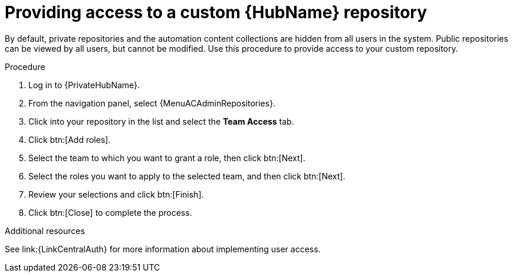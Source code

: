 :_mod-docs-content-type: PROCEDURE
[id="proc-provide-repository-access"]

= Providing access to a custom {HubName} repository

By default, private repositories and the automation content collections are hidden from all users in the system. Public repositories can be viewed by all users, but cannot be modified. Use this procedure to provide access to your custom repository.

.Procedure

. Log in to {PrivateHubName}.
. From the navigation panel, select {MenuACAdminRepositories}.
. Click into your repository in the list and select the *Team Access* tab.
. Click btn:[Add roles].
. Select the team to which you want to grant a role, then click btn:[Next].
. Select the roles you want to apply to the selected team, and then click btn:[Next].
. Review your selections and click btn:[Finish].
. Click btn:[Close] to complete the process.

.Additional resources
See link:{LinkCentralAuth} for more information about implementing user access.

